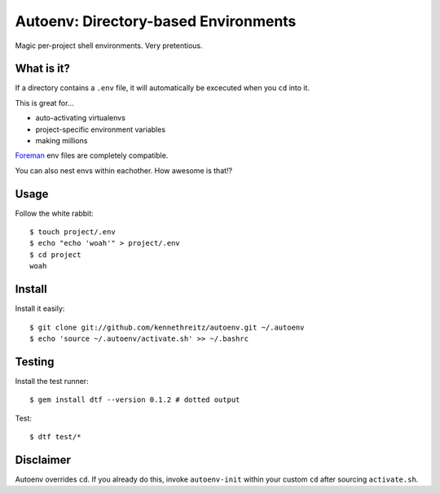 Autoenv: Directory-based Environments
======================================

Magic per-project shell environments. Very pretentious.


What is it?
-----------

If a directory contains a ``.env`` file, it will automatically be excecuted
when you ``cd`` into it.

This is great for...

- auto-activating virtualenvs
- project-specific environment variables
- making millions

`Foreman <https://github.com/ddollar/foreman>`_ env files are completely compatible.

You can also nest envs within eachother. How awesome is that!?



Usage
-----

Follow the white rabbit::

    $ touch project/.env
    $ echo "echo 'woah'" > project/.env
    $ cd project
    woah


.. image:: http://media.tumblr.com/tumblr_ltuzjvbQ6L1qzgpx9.gif


Install
-------

Install it easily::

    $ git clone git://github.com/kennethreitz/autoenv.git ~/.autoenv
    $ echo 'source ~/.autoenv/activate.sh' >> ~/.bashrc


Testing
-------

Install the test runner::

    $ gem install dtf --version 0.1.2 # dotted output

Test::

    $ dtf test/*


Disclaimer
----------

Autoenv overrides ``cd``. If you already do this, invoke ``autoenv-init`` within your custom ``cd`` after sourcing ``activate.sh``.
